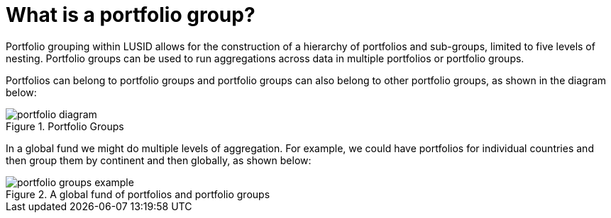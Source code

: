 = What is a portfolio group?

Portfolio grouping within LUSID allows for the construction of a hierarchy of portfolios and sub-groups, limited to five levels of nesting.
Portfolio groups can be used to run aggregations across data in multiple portfolios or portfolio groups.

Portfolios can belong to portfolio groups and portfolio groups can also belong to other portfolio groups, as shown in the diagram below:

.Portfolio Groups
image::portfolio-diagram.svg[]

In a global fund we might do multiple levels of aggregation.
For example, we could have portfolios for individual countries and then group them by continent and then globally, as shown below:

.A global fund of portfolios and portfolio groups
image::portfolio-groups-example.svg[]
